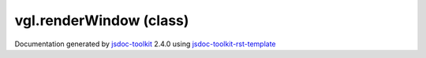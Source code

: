 

===============================================
vgl.renderWindow (class)
===============================================


.. contents::
   :local:

.. js:class:: vgl.renderWindow (canvas)

      
   
   .. ============================== constructor details ====================
   
   
   
   
   
   
   
   
   Create a new instance of class renderWindow
   
   
   
   
   :param  canvas:
     
   
       
   
   
   
   
   
   
   
   
   
   
   
   
   :returns:
     
           
   
     :rtype: vgl.renderWindow
     
   
   
   
   
   
   
   
   
   
   
   
   
   
   .. ============================== properties summary =====================
   
   
   
   .. ============================== events summary ========================
   
   
   
   
   
   .. ============================== field details ==========================
   
   
   
   .. ============================== method details =========================
   
   
   
   
   
   
   .. js:function:: vgl.renderWindow.windowSize()
   
       
   
       
   
       Get size of the render window
   
       
   
   
     
   
     
   
     
   
     
       
       :returns:
         
   
       :rtype: Array
       
     
   
     
   
     
   
   
   
   
   .. js:function:: vgl.renderWindow.setWindowSize(width, height)
   
       
   
       
       
       :param  width:
   
         
   
         
       
       :param  height:
   
         
   
         
       
       
   
       Set size of the render window
   
       
   
   
     
   
     
   
     
   
     
       
       :returns:
         
   
       :rtype: boolean
       
     
   
     
   
     
   
   
   
   
   .. js:function:: vgl.renderWindow.windowPosition()
   
       
   
       
   
       Get window position (top left coordinates)
   
       
   
   
     
   
     
   
     
   
     
       
       :returns:
         
   
       :rtype: Array
       
     
   
     
   
     
   
   
   
   
   .. js:function:: vgl.renderWindow.setWindowPosition(x, y)
   
       
   
       
       
       :param  x:
   
         
   
         
       
       :param  y:
   
         
   
         
       
       
   
       Set window position (top left coordinates)
   
       
   
   
     
   
     
   
     
   
     
       
       :returns:
         
   
       :rtype: boolean
       
     
   
     
   
     
   
   
   
   
   .. js:function:: vgl.renderWindow.renderers()
   
       
   
       
   
       Return all renderers contained in the render window
   
       
   
   
     
   
     
   
     
   
     
       
       :returns:
         
   
       :rtype: Array
       
     
   
     
   
     
   
   
   
   
   .. js:function:: vgl.renderWindow.activeRenderer()
   
       
   
       
   
       Get active renderer of the the render window
   
       
   
   
     
   
     
   
     
   
     
       
       :returns:
         vgl.renderer
   
       
       
     
   
     
   
     
   
   
   
   
   .. js:function:: vgl.renderWindow.addRenderer(ren)
   
       
   
       
       
       :param  ren:
   
         
   
         
       
       
   
       Add renderer to the render window
   
       
   
   
     
   
     
   
     
   
     
       
       :returns:
         
   
       :rtype: boolean
       
     
   
     
   
     
   
   
   
   
   .. js:function:: vgl.renderWindow.removeRenderer(ren)
   
       
   
       
       
       :param  ren:
   
         
   
         
       
       
   
       Remove renderer from the render window
   
       
   
   
     
   
     
   
     
   
     
       
       :returns:
         
   
       :rtype: boolean
       
     
   
     
   
     
   
   
   
   
   .. js:function:: vgl.renderWindow.getRenderer(index)
   
       
   
       
       
       :param  index:
   
         
   
         
       
       
   
       Return a renderer at a given index
   
       
   
   
     
   
     
   
     
   
     
       
       :returns:
         
   
       :rtype: vgl.renderer
       
     
   
     
   
     
   
   
   
   
   .. js:function:: vgl.renderWindow.hasRenderer(ren)
   
       
   
       
       
       :param  ren:
   
         
   
         
       
       
   
       Check if the renderer exists
   
       
   
   
     
   
     
   
     
   
     
       
       :returns:
         
   
       :rtype: boolean
       
     
   
     
   
     
   
   
   
   
   .. js:function:: vgl.renderWindow.resize(width, height)
   
       
   
       
       
       :param  width:
   
         
   
         
       
       :param  height:
   
         
   
         
       
       
   
       Resize window
   
       
   
   
     
   
     
   
     
   
     
   
     
   
     
   
   
   
   
   .. js:function:: vgl.renderWindow.positionAndResize(x, y, width, height)
   
       
   
       
       
       :param  x:
   
         
   
         
       
       :param  y:
   
         
   
         
       
       :param  width:
   
         
   
         
       
       :param  height:
   
         
   
         
       
       
   
       Resize and reposition the window
   
       
   
   
     
   
     
   
     
   
     
   
     
   
     
   
   
   
   
   .. js:function:: vgl.renderWindow.createWindow()
   
       
   
       
   
       Create the window
   
       
   
   
     
   
     
   
     
   
     
       
       :returns:
         
   
       :rtype: boolean
       
     
   
     
   
     
   
   
   
   
   .. js:function:: vgl.renderWindow.deleteWindow()
   
       
   
       
   
       Delete this window and release any graphics resources
   
       
   
   
     
   
     
   
     
   
     
   
     
   
     
   
   
   
   
   .. js:function:: vgl.renderWindow.render()
   
       
   
       
   
       Render the scene
   
       
   
   
     
   
     
   
     
   
     
   
     
   
     
   
   
   
   
   .. js:function:: vgl.renderWindow.focusDisplayPoint()
   
       
   
       
   
       Get the focusDisplayPoint from the activeRenderer
   
       
   
   
     
   
     
   
     
   
     
       
       :returns:
         
   
       :rtype: vec4
       
     
   
     
   
     
   
   
   
   
   .. js:function:: vgl.renderWindow.displayToWorld(x, y, focusDisplayPoint)
   
       
   
       
       
       :param Number x:
   
         
   
         
       
       :param Number y:
   
         
   
         
       
       :param vec4 focusDisplayPoint:
   
         
   
         
       
       
   
       Transform a point in display space to world space
   
       
   
   
     
   
     
   
     
   
     
       
       :returns:
         
   
       :rtype: vec4
       
     
   
     
   
     
   
   
   
   .. ============================== event details =========================
   
   

.. container:: footer

   Documentation generated by jsdoc-toolkit_  2.4.0 using jsdoc-toolkit-rst-template_

.. _jsdoc-toolkit: http://code.google.com/p/jsdoc-toolkit/
.. _jsdoc-toolkit-rst-template: http://code.google.com/p/jsdoc-toolkit-rst-template/
.. _sphinx: http://sphinx.pocoo.org/




.. vim: set ft=rst :
